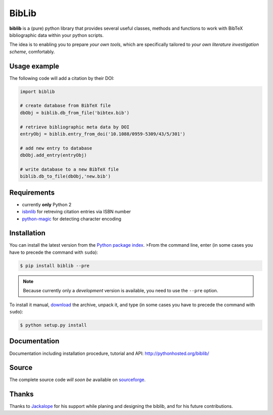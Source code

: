 BibLib
******

**biblib** is a (pure) python library that provides several useful classes, methods and functions to work with
BibTeX bibliographic data within your python scripts.

The idea is to enabling you to prepare *your own tools*, which are specifically tailored
to *your own literature investigation scheme*, comfortably.


Usage example
=============

The following code will add a citation by their DOI:

.. code-block:: py

	import biblib

	# create database from BibTeX file
	dbObj = biblib.db_from_file('bibtex.bib')

	# retrieve bibliographic meta data by DOI
	entryObj = biblib.entry_from_doi('10.1088/0959-5309/43/5/301')

	# add new entry to database
	dbObj.add_entry(entryObj)

	# write database to a new BibTeX file
	biblib.db_to_file(dbObj,'new.bib')


Requirements
============

* currently **only** Python 2
* `isbnlib`_ for retreving citation entries via ISBN number
* `python-magic`_ for detecting character encoding


Installation
============

You can install the latest version from the `Python package index`_.
>From the command line, enter (in some cases you have to precede the command with ``sudo``):

.. code-block:: bash

	$ pip install biblib --pre


.. note:: Because currently only a *development* version is available, you need to use the ``--pre`` option.

To install it manual, `download`_ the archive, unpack it, and type
(in some cases you have to precede the command with ``sudo``):

.. code-block:: bash

	$ python setup.py install


Documentation
=============

Documentation including installation procedure, tutorial and API:
http://pythonhosted.org/biblib/


Source
======

The complete source code *will soon be* available on `sourceforge`_.


Thanks
======

Thanks to `Jackalope`_ for his support while planing and designing the biblib,
and for his future contributions.


.. _Python package index: https://pypi.python.org/pypi
.. _download: https://pypi.python.org/pypi/biblib
.. _isbnlib: https://pypi.python.org/pypi/isbnlib
.. _sourceforge: https://sourceforge.net/projects/pybiblib
.. _python-magic: https://pypi.python.org/pypi/python-magic
.. _Jackalope: http://www.jackalope.eu

